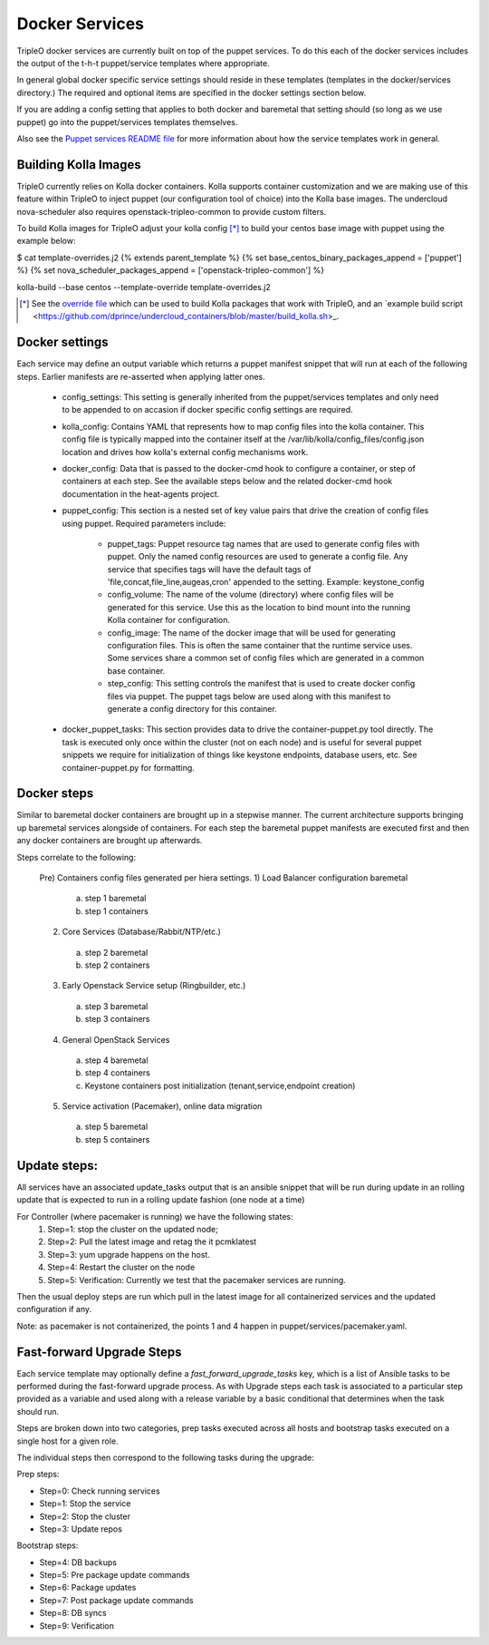===============
Docker Services
===============

TripleO docker services are currently built on top of the puppet services.
To do this each of the docker services includes the output of the
t-h-t puppet/service templates where appropriate.

In general global docker specific service settings should reside in these
templates (templates in the docker/services directory.) The required and
optional items are specified in the docker settings section below.

If you are adding a config setting that applies to both docker and
baremetal that setting should (so long as we use puppet) go into the
puppet/services templates themselves.

Also see the
`Puppet services README file <https://github.com/openstack/tripleo-heat-templates/blob/master/puppet/services/README.rst>`_
for more information about how the service templates work in general.

Building Kolla Images
---------------------

TripleO currently relies on Kolla docker containers. Kolla supports container
customization and we are making use of this feature within TripleO to inject
puppet (our configuration tool of choice) into the Kolla base images. The
undercloud nova-scheduler also requires openstack-tripleo-common to
provide custom filters.

To build Kolla images for TripleO adjust your kolla config [*]_ to build your
centos base image with puppet using the example below:

.. code-block::

$ cat template-overrides.j2
{% extends parent_template %}
{% set base_centos_binary_packages_append = ['puppet'] %}
{% set nova_scheduler_packages_append = ['openstack-tripleo-common'] %}

kolla-build --base centos --template-override template-overrides.j2

..

.. [*] See the
   `override file <https://github.com/openstack/tripleo-common/blob/master/contrib/tripleo_kolla_template_overrides.j2>`_
   which can be used to build Kolla packages that work with TripleO, and an
   `example build script <https://github.com/dprince/undercloud_containers/blob/master/build_kolla.sh>_.

Docker settings
---------------
Each service may define an output variable which returns a puppet manifest
snippet that will run at each of the following steps. Earlier manifests
are re-asserted when applying latter ones.

 * config_settings: This setting is generally inherited from the
   puppet/services templates and only need to be appended
   to on accasion if docker specific config settings are required.

 * kolla_config: Contains YAML that represents how to map config files
   into the kolla container. This config file is typically mapped into
   the container itself at the /var/lib/kolla/config_files/config.json
   location and drives how kolla's external config mechanisms work.

 * docker_config: Data that is passed to the docker-cmd hook to configure
   a container, or step of containers at each step. See the available steps
   below and the related docker-cmd hook documentation in the heat-agents
   project.

 * puppet_config: This section is a nested set of key value pairs
   that drive the creation of config files using puppet.
   Required parameters include:

     * puppet_tags: Puppet resource tag names that are used to generate config
       files with puppet. Only the named config resources are used to generate
       a config file. Any service that specifies tags will have the default
       tags of 'file,concat,file_line,augeas,cron' appended to the setting.
       Example: keystone_config

     * config_volume: The name of the volume (directory) where config files
       will be generated for this service. Use this as the location to
       bind mount into the running Kolla container for configuration.

     * config_image: The name of the docker image that will be used for
       generating configuration files. This is often the same container
       that the runtime service uses. Some services share a common set of
       config files which are generated in a common base container.

     * step_config: This setting controls the manifest that is used to
       create docker config files via puppet. The puppet tags below are
       used along with this manifest to generate a config directory for
       this container.

 * docker_puppet_tasks: This section provides data to drive the
   container-puppet.py tool directly. The task is executed only once
   within the cluster (not on each node) and is useful for several
   puppet snippets we require for initialization of things like
   keystone endpoints, database users, etc. See container-puppet.py
   for formatting.

Docker steps
------------
Similar to baremetal docker containers are brought up in a stepwise manner.
The current architecture supports bringing up baremetal services alongside
of containers. For each step the baremetal puppet manifests are executed
first and then any docker containers are brought up afterwards.

Steps correlate to the following:

   Pre) Containers config files generated per hiera settings.
   1) Load Balancer configuration baremetal
     a) step 1 baremetal
     b) step 1 containers
   2) Core Services (Database/Rabbit/NTP/etc.)
     a) step 2 baremetal
     b) step 2 containers
   3) Early Openstack Service setup (Ringbuilder, etc.)
     a) step 3 baremetal
     b) step 3 containers
   4) General OpenStack Services
     a) step 4 baremetal
     b) step 4 containers
     c) Keystone containers post initialization (tenant,service,endpoint creation)
   5) Service activation (Pacemaker), online data migration
     a) step 5 baremetal
     b) step 5 containers

Update steps:
-------------

All services have an associated update_tasks output that is an ansible
snippet that will be run during update in an rolling update that is
expected to run in a rolling update fashion (one node at a time)

For Controller (where pacemaker is running) we have the following states:
 1. Step=1: stop the cluster on the updated node;
 2. Step=2: Pull the latest image and retag the it pcmklatest
 3. Step=3: yum upgrade happens on the host.
 4. Step=4: Restart the cluster on the node
 5. Step=5: Verification:
    Currently we test that the pacemaker services are running.

Then the usual deploy steps are run which pull in the latest image for
all containerized services and the updated configuration if any.

Note: as pacemaker is not containerized, the points 1 and 4 happen in
puppet/services/pacemaker.yaml.

Fast-forward Upgrade Steps
--------------------------

Each service template may optionally define a `fast_forward_upgrade_tasks` key,
which is a list of Ansible tasks to be performed during the fast-forward
upgrade process. As with Upgrade steps each task is associated to a particular
step provided as a variable and used along with a release variable by a basic
conditional that determines when the task should run.

Steps are broken down into two categories, prep tasks executed across all hosts
and bootstrap tasks executed on a single host for a given role.

The individual steps then correspond to the following tasks during the upgrade:

Prep steps:

- Step=0: Check running services
- Step=1: Stop the service
- Step=2: Stop the cluster
- Step=3: Update repos

Bootstrap steps:

- Step=4: DB backups
- Step=5: Pre package update commands
- Step=6: Package updates
- Step=7: Post package update commands
- Step=8: DB syncs
- Step=9: Verification
